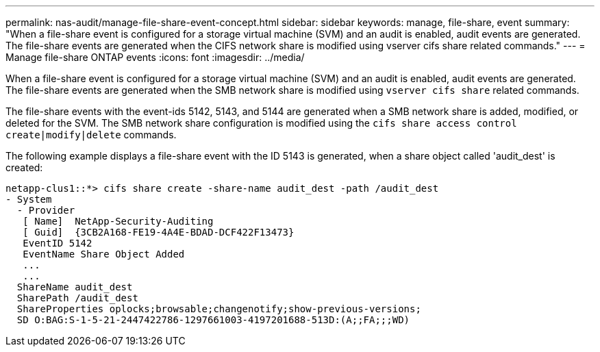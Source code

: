 ---
permalink: nas-audit/manage-file-share-event-concept.html
sidebar: sidebar
keywords: manage, file-share, event
summary: "When a file-share event is configured for a storage virtual machine (SVM) and an audit is enabled, audit events are generated. The file-share events are generated when the CIFS network share is modified using vserver cifs share related commands."
---
= Manage file-share ONTAP events
:icons: font
:imagesdir: ../media/

[.lead]
When a file-share event is configured for a storage virtual machine (SVM) and an audit is enabled, audit events are generated. The file-share events are generated when the SMB network share is modified using `vserver cifs share` related commands.

The file-share events with the event-ids 5142, 5143, and 5144 are generated when a SMB network share is added, modified, or deleted for the SVM. The SMB network share configuration is modified using the `cifs share access control create|modify|delete` commands.

The following example displays a file-share event with the ID 5143 is generated, when a share object called 'audit_dest' is created:

----
netapp-clus1::*> cifs share create -share-name audit_dest -path /audit_dest
- System
  - Provider
   [ Name]  NetApp-Security-Auditing
   [ Guid]  {3CB2A168-FE19-4A4E-BDAD-DCF422F13473}
   EventID 5142
   EventName Share Object Added
   ...
   ...
  ShareName audit_dest
  SharePath /audit_dest
  ShareProperties oplocks;browsable;changenotify;show-previous-versions;
  SD O:BAG:S-1-5-21-2447422786-1297661003-4197201688-513D:(A;;FA;;;WD)
----

// 4 FEB 2022, BURT 1451789 
